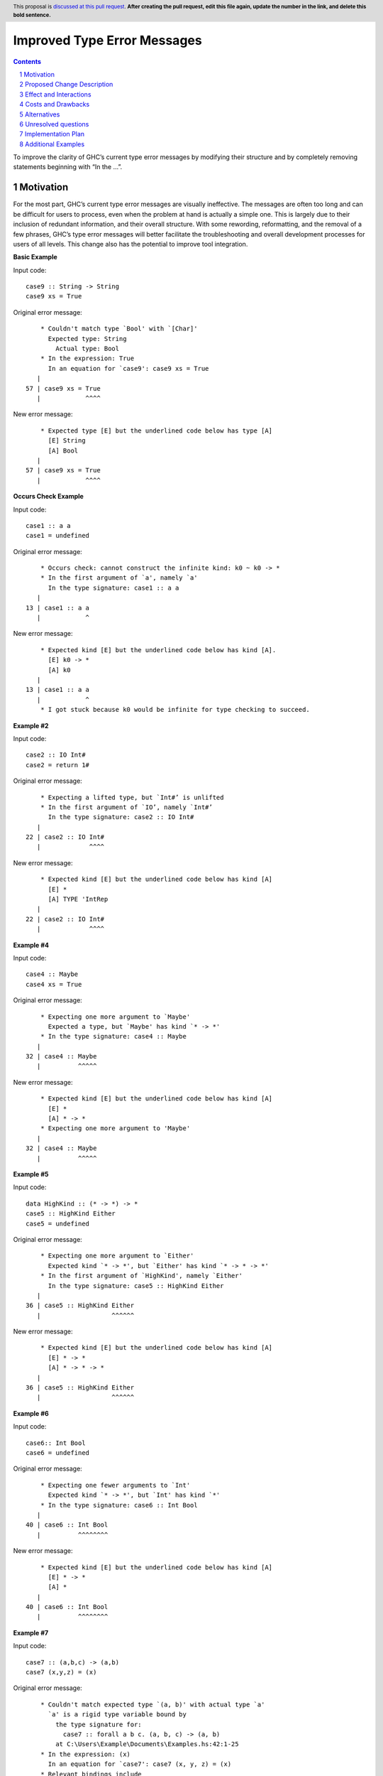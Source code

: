 Improved Type Error Messages
==================================

.. proposal-number:: 
.. trac-ticket:: 
.. implemented:: 
.. highlight:: haskell
.. header:: This proposal is `discussed at this pull request <https://github.com/ghc-proposals/ghc-proposals/pull/0>`_.
            **After creating the pull request, edit this file again, update the
            number in the link, and delete this bold sentence.**
.. sectnum::
.. contents::

To improve the clarity of GHC’s current type error messages by modifying their structure and by completely removing statements beginning with “In the …”.

Motivation
----------
For the most part, GHC’s current type error messages are visually ineffective. The messages are often too long and can be difficult for users to process, even when the problem at hand is actually a simple one. This is largely due to their inclusion of redundant information, and their overall structure. With some rewording, reformatting, and the removal of a few phrases, GHC’s type error messages will better facilitate the troubleshooting and overall development processes for users of all levels. This change also has the potential to improve tool integration.

**Basic Example**

Input code:
::
 case9 :: String -> String
 case9 xs = True
     
Original error message:
::
     * Couldn't match type `Bool' with `[Char]'
       Expected type: String
         Actual type: Bool
     * In the expression: True
       In an equation for `case9': case9 xs = True
    |
 57 | case9 xs = True
    |            ^^^^
New error message:
::
     * Expected type [E] but the underlined code below has type [A]
       [E] String
       [A] Bool
    |
 57 | case9 xs = True
    |            ^^^^

**Occurs Check Example**

Input code:
::
 case1 :: a a
 case1 = undefined
Original error message:
::
     * Occurs check: cannot construct the infinite kind: k0 ~ k0 -> *
     * In the first argument of `a', namely `a'
       In the type signature: case1 :: a a
    |
 13 | case1 :: a a
    |            ^
New error message:
::
     * Expected kind [E] but the underlined code below has kind [A].
       [E] k0 -> *
       [A] k0
    |
 13 | case1 :: a a
    |            ^
     * I got stuck because k0 would be infinite for type checking to succeed.

**Example #2**

Input code:
::
 case2 :: IO Int#
 case2 = return 1#
Original error message:
::
     * Expecting a lifted type, but `Int#’ is unlifted
     * In the first argument of `IO’, namely `Int#’
       In the type signature: case2 :: IO Int#
    |
 22 | case2 :: IO Int#
    |             ^^^^
New error message:
::
     * Expected kind [E] but the underlined code below has kind [A]
       [E] *
       [A] TYPE 'IntRep
    |
 22 | case2 :: IO Int#
    |             ^^^^

**Example #4**

Input code:
::
 case4 :: Maybe
 case4 xs = True
     
Original error message:
::
     * Expecting one more argument to `Maybe'
       Expected a type, but `Maybe' has kind `* -> *'
     * In the type signature: case4 :: Maybe
    |
 32 | case4 :: Maybe
    |          ^^^^^
New error message:
::
     * Expected kind [E] but the underlined code below has kind [A]
       [E] *
       [A] * -> *
     * Expecting one more argument to 'Maybe'
    |
 32 | case4 :: Maybe
    |          ^^^^^
     
**Example #5**

Input code:
::
 data HighKind :: (* -> *) -> *
 case5 :: HighKind Either
 case5 = undefined
     
Original error message:
::
     * Expecting one more argument to `Either'
       Expected kind `* -> *', but `Either' has kind `* -> * -> *'
     * In the first argument of `HighKind', namely `Either'
       In the type signature: case5 :: HighKind Either
    |
 36 | case5 :: HighKind Either
    |                   ^^^^^^
New error message:
::
     * Expected kind [E] but the underlined code below has kind [A]
       [E] * -> *
       [A] * -> * -> *
    |
 36 | case5 :: HighKind Either
    |                   ^^^^^^

**Example #6**

Input code:
::
 case6:: Int Bool
 case6 = undefined
     
Original error message:
::
     * Expecting one fewer arguments to `Int'
       Expected kind `* -> *', but `Int' has kind `*'
     * In the type signature: case6 :: Int Bool
    |
 40 | case6 :: Int Bool
    |          ^^^^^^^^
New error message:
::
     * Expected kind [E] but the underlined code below has kind [A]
       [E] * -> *
       [A] *
    |
 40 | case6 :: Int Bool
    |          ^^^^^^^^

**Example #7**

Input code:
::
 case7 :: (a,b,c) -> (a,b)
 case7 (x,y,z) = (x)
     
Original error message:
::
     * Couldn't match expected type `(a, b)' with actual type `a'
       `a' is a rigid type variable bound by
         the type signature for:
           case7 :: forall a b c. (a, b, c) -> (a, b)
         at C:\Users\Example\Documents\Examples.hs:42:1-25
     * In the expression: (x)
       In an equation for `case7': case7 (x, y, z) = (x)
     * Relevant bindings include
         y :: b
           (bound at C:\Users\Example\Documents\Examples.hs:43:10)
         x :: a
           (bound at C:\Users\Example\Documents\Examples.hs:43:8)
         case7 :: (a, b, c) -> (a, b)
           (bound at C:\Users\Example\Documents\Examples.hs:43:1)
    |
 44 | case7 (x,y,z) = (x)
    |                  ^
New error message:
::
     * Expected type [E] but the underlined code below has type [A]
       [E] (a, b)
       [A] a
       where `a' is a rigid type variable bound by
         the type signature for:
           case7 :: forall a b c. (a, b, c) -> (a, b)
         at C:\Users\Example\Documents\Examples.hs:42:1-25
     * Relevant bindings include
         y :: b
           (bound at C:\Users\Example\Documents\Examples.hs:43:10)
         x :: a
           (bound at C:\Users\Example\Documents\Examples.hs:43:8)
         case7 :: (a, b, c) -> (a, b)
           (bound at C:\Users\Example\Documents\Examples.hs:43:1)
    |
 44 | case7 (x,y,z) = (x)
    |                  ^

**Example #8**

Input code:
::
 case8 :: (a,b) -> (a,b,c)
 case8 (x,y) = (x, y,"")
     
Original error message:
::
     * Couldn't match expected type `c' with actual type `[Char]'
       `c' is a rigid type variable bound by
         the type signature for:
           case8 :: forall a b c. (a, b) -> (a, b, c)
         at C:\Users\Example\Documents\Examples.hs:60:1-25
     * In the expression: ""
       In the expression: (x, y, "")
       In an equation for `case8': case8 (x, y) = (x, y, "")
     * Relevant bindings include
         case8 :: (a, b) -> (a, b, c)
           (bound at C:\Users\Example\Documents\Examples.hs:61:1)
    |
 54 | case8 (x,y) = (x, y,"")
    |                     ^^
New error message:
::
     * Expected type [E] but the underlined code below has type [A]
       [E] c
       [A] [Char]
       where `c' is a rigid type variable bound by
         the type signature for:
           case8 :: forall a b c. (a, b) -> (a, b, c)
         at C:\Users\Example\Documents\Examples.hs:60:1-25
     * Relevant bindings include
         case8 :: (a, b) -> (a, b, c)
           (bound at C:\Users\Example\Documents\Examples.hs:61:1)
    |
 54 | case8 (x,y) = (x, y,"")
    |                     ^^

Proposed Change Description
---------------------------
The implemented change would involve the following:

**1.) Removal of all context phrases beginning with “In the…”**

•   Ex. “In the expression…”, “In the equation…”, "In the argument...", "In the type signature...", "In the class declaration...", etc.

**2.) Reformatting and rewording of all statements to use tags. This is meant to unify the many different types of messages.** 

The general format would look something like this for each error message:
::
 Expected something of type [E] but the expression below has type [A].
 [E] (expected type goes here, for example: [Char])
 [A] (actual type goes here, for example: Char)

**2.) Removal of occurs check statements** 

•   Ex. "Occurs check: cannot construct the infinite kind: k0 ~ k0 -> *"

**Notes:**
•   Relevant bindings will be printed as usual, including the "bound at... + PATH" statements.

•   The expression in question will still be printed as usual at the bottom of the message.


Effect and Interactions
-----------------------
The removal of the extra context phrases will significantly shorten the type error messages, making for more digestible feedback for GHC users. The new tagging format of the “expected vs. actual” phrases serves to establish a clearer distinction between the two mismatched types in question, allowing for easier debugging and tool integration. Additionally, this change will shorten the compiler code by removing several functions currently involved in the printing of the "In the..." context expressions.


Costs and Drawbacks
-------------------
If anyone finds the "In the..." context phrases helpful or in general likes the current error messages as they are, they will probably be unhappy with this change. However, I believe that this change will greatly improve the learnability of haskell for beginners, as well as the overall experience of using GHC for most users after the initial disorientation.

Alternatives
------------
GHC ticket #9173 discusses several possibilities for better type error messages. Most of the comments on this ticket mentioned simplifying the structure of the messages and rewording them to some degree, which is what this change aims to accomplish with the new tagged format and removal of repetitive statements.

Unresolved questions
--------------------
1.) Does anyone find value in the expressions proposed for removal?

2.) Are there words other than “expected” and “actual” that would be better for avoiding user confusion? 

Implementation Plan
-------------------
If approved, the change will be implemented by Nadine Adnane, a research student in Richard Eisenberg’s lab.

Additional Examples
-------------------
**Extra Example #1**

Input code:
::
 data ExpectsUnlifted (a :: TYPE 'UnliftedRep) = ExpectsUnlifted
 case3 :: ExpectsUnlifted Int
 case3 = undefined
     
Original error message:
::
     * Expecting an unlifted type, but ‘Int’ is lifted
     * In the first argument of ‘ExpectsUnlifted’, namely `Int’
       In the type signature: case3 :: ExpectsUnlifted Int
    |
 26 | case3 :: ExpectsUnlifted Int
    |                          ^^^
New error message:
::
     * Expected kind [E] but the underlined code below has kind [A]
       [E] TYPE 'UnliftedRep
       [A] *
    |
 26 | case3 :: ExpectsUnlifted Int
    |                          ^^^
